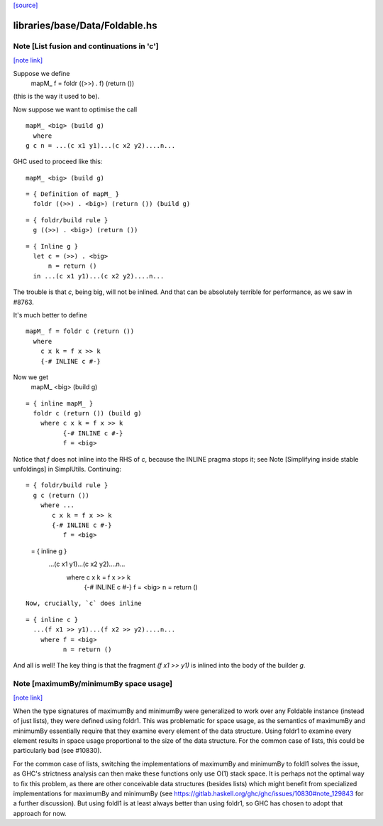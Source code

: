 `[source] <https://gitlab.haskell.org/ghc/ghc/tree/master/libraries/base/Data/Foldable.hs>`_

libraries/base/Data/Foldable.hs
===============================


Note [List fusion and continuations in 'c']
~~~~~~~~~~~~~~~~~~~~~~~~~~~~~~~~~~~~~~~~~~~

`[note link] <https://gitlab.haskell.org/ghc/ghc/tree/master/libraries/base/Data/Foldable.hs#L693>`__

Suppose we define
  mapM_ f = foldr ((>>) . f) (return ())
(this is the way it used to be).

Now suppose we want to optimise the call

::

  mapM_ <big> (build g)
    where
  g c n = ...(c x1 y1)...(c x2 y2)....n...

..

GHC used to proceed like this:

::

  mapM_ <big> (build g)

..

::

  = { Definition of mapM_ }
    foldr ((>>) . <big>) (return ()) (build g)

..

::

  = { foldr/build rule }
    g ((>>) . <big>) (return ())

..

::

  = { Inline g }
    let c = (>>) . <big>
        n = return ()
    in ...(c x1 y1)...(c x2 y2)....n...

..

The trouble is that `c`, being big, will not be inlined.  And that can
be absolutely terrible for performance, as we saw in #8763.

It's much better to define

::

  mapM_ f = foldr c (return ())
    where
      c x k = f x >> k
      {-# INLINE c #-}

..

Now we get
  mapM_ <big> (build g)

::

  = { inline mapM_ }
    foldr c (return ()) (build g)
      where c x k = f x >> k
            {-# INLINE c #-}
            f = <big>

..

Notice that `f` does not inline into the RHS of `c`,
because the INLINE pragma stops it; see
Note [Simplifying inside stable unfoldings] in SimplUtils.
Continuing:

::

  = { foldr/build rule }
    g c (return ())
      where ...
         c x k = f x >> k
         {-# INLINE c #-}
            f = <big>

..

  = { inline g }
    ...(c x1 y1)...(c x2 y2)....n...
      where c x k = f x >> k
            {-# INLINE c #-}
            f = <big>
            n = return ()

::

      Now, crucially, `c` does inline

..

::

  = { inline c }
    ...(f x1 >> y1)...(f x2 >> y2)....n...
      where f = <big>
            n = return ()

..

And all is well!  The key thing is that the fragment
`(f x1 >> y1)` is inlined into the body of the builder
`g`.



Note [maximumBy/minimumBy space usage]
~~~~~~~~~~~~~~~~~~~~~~~~~~~~~~~~~~~~~~

`[note link] <https://gitlab.haskell.org/ghc/ghc/tree/master/libraries/base/Data/Foldable.hs#L771>`__

When the type signatures of maximumBy and minimumBy were generalized to work
over any Foldable instance (instead of just lists), they were defined using
foldr1. This was problematic for space usage, as the semantics of maximumBy
and minimumBy essentially require that they examine every element of the
data structure. Using foldr1 to examine every element results in space usage
proportional to the size of the data structure. For the common case of lists,
this could be particularly bad (see #10830).

For the common case of lists, switching the implementations of maximumBy and
minimumBy to foldl1 solves the issue, as GHC's strictness analysis can then
make these functions only use O(1) stack space. It is perhaps not the optimal
way to fix this problem, as there are other conceivable data structures
(besides lists) which might benefit from specialized implementations for
maximumBy and minimumBy (see
https://gitlab.haskell.org/ghc/ghc/issues/10830#note_129843 for a further
discussion). But using foldl1 is at least always better than using foldr1, so
GHC has chosen to adopt that approach for now.

